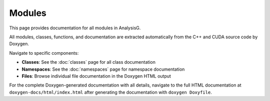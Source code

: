 Modules
=======

This page provides documentation for all modules in AnalysisG.

All modules, classes, functions, and documentation are extracted automatically
from the C++ and CUDA source code by Doxygen.

Navigate to specific components:

* **Classes**: See the :doc:`classes` page for all class documentation
* **Namespaces**: See the :doc:`namespaces` page for namespace documentation  
* **Files**: Browse individual file documentation in the Doxygen HTML output

For the complete Doxygen-generated documentation with all details, navigate
to the full HTML documentation at ``doxygen-docs/html/index.html`` after
generating the documentation with ``doxygen Doxyfile``.

